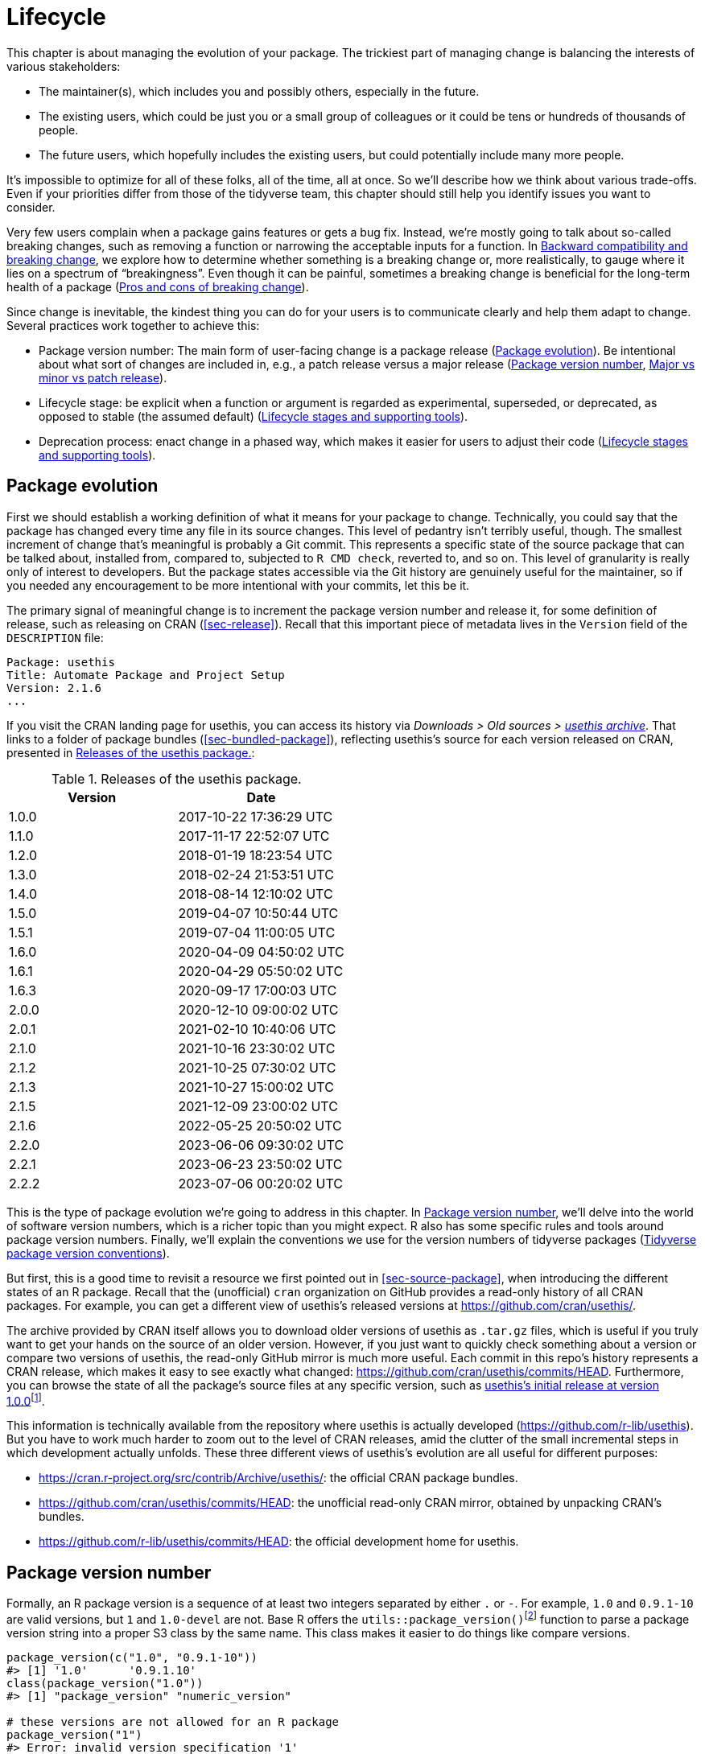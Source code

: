 [[sec-lifecycle]]
= Lifecycle
:description: Learn how to create a package, the fundamental unit of shareable, reusable, and reproducible R code.

This chapter is about managing the evolution of your package. The trickiest part of managing change is balancing the interests of various stakeholders:

* The maintainer(s), which includes you and possibly others, especially in the future.
* The existing users, which could be just you or a small group of colleagues or it could be tens or hundreds of thousands of people.
* The future users, which hopefully includes the existing users, but could potentially include many more people.

It’s impossible to optimize for all of these folks, all of the time, all at once. So we’ll describe how we think about various trade-offs. Even if your priorities differ from those of the tidyverse team, this chapter should still help you identify issues you want to consider.

Very few users complain when a package gains features or gets a bug fix. Instead, we’re mostly going to talk about so-called breaking changes, such as removing a function or narrowing the acceptable inputs for a function. In <<sec-lifecycle-breaking-change-definition>>, we explore how to determine whether something is a breaking change or, more realistically, to gauge where it lies on a spectrum of "`breakingness`". Even though it can be painful, sometimes a breaking change is beneficial for the long-term health of a package (<<sec-lifecycle-breaking-change-pros-cons>>).

Since change is inevitable, the kindest thing you can do for your users is to communicate clearly and help them adapt to change. Several practices work together to achieve this:

* Package version number: The main form of user-facing change is a package release (<<sec-lifecycle-evolution>>). Be intentional about what sort of changes are included in, e.g., a patch release versus a major release (<<sec-lifecycle-version-number>>, <<sec-lifecycle-release-type>>).
* Lifecycle stage: be explicit when a function or argument is regarded as experimental, superseded, or deprecated, as opposed to stable (the assumed default) (<<sec-lifecycle-stages-and-package>>).
* Deprecation process: enact change in a phased way, which makes it easier for users to adjust their code (<<sec-lifecycle-stages-and-package>>).

[[sec-lifecycle-evolution]]
== Package evolution

First we should establish a working definition of what it means for your package to change. Technically, you could say that the package has changed every time any file in its source changes. This level of pedantry isn’t terribly useful, though. The smallest increment of change that’s meaningful is probably a Git commit. This represents a specific state of the source package that can be talked about, installed from, compared to, subjected to `+R CMD check+`, reverted to, and so on. This level of granularity is really only of interest to developers. But the package states accessible via the Git history are genuinely useful for the maintainer, so if you needed any encouragement to be more intentional with your commits, let this be it.

The primary signal of meaningful change is to increment the package version number and release it, for some definition of release, such as releasing on CRAN (<<sec-release>>). Recall that this important piece of metadata lives in the `+Version+` field of the `+DESCRIPTION+` file:

[source,yaml]
----
Package: usethis
Title: Automate Package and Project Setup
Version: 2.1.6
...
----

If you visit the CRAN landing page for usethis, you can access its history via _Downloads > Old sources > https://cran.r-project.org/src/contrib/Archive/usethis/[usethis archive]_. That links to a folder of package bundles (<<sec-bundled-package>>), reflecting usethis’s source for each version released on CRAN, presented in <<tbl-usethis-versions>>:

[[tbl-usethis-versions]]
.Releases of the usethis package.
[cols="<,<",options="header",]
|===
|Version |Date
|1.0.0 |2017-10-22 17:36:29 UTC
|1.1.0 |2017-11-17 22:52:07 UTC
|1.2.0 |2018-01-19 18:23:54 UTC
|1.3.0 |2018-02-24 21:53:51 UTC
|1.4.0 |2018-08-14 12:10:02 UTC
|1.5.0 |2019-04-07 10:50:44 UTC
|1.5.1 |2019-07-04 11:00:05 UTC
|1.6.0 |2020-04-09 04:50:02 UTC
|1.6.1 |2020-04-29 05:50:02 UTC
|1.6.3 |2020-09-17 17:00:03 UTC
|2.0.0 |2020-12-10 09:00:02 UTC
|2.0.1 |2021-02-10 10:40:06 UTC
|2.1.0 |2021-10-16 23:30:02 UTC
|2.1.2 |2021-10-25 07:30:02 UTC
|2.1.3 |2021-10-27 15:00:02 UTC
|2.1.5 |2021-12-09 23:00:02 UTC
|2.1.6 |2022-05-25 20:50:02 UTC
|2.2.0 |2023-06-06 09:30:02 UTC
|2.2.1 |2023-06-23 23:50:02 UTC
|2.2.2 |2023-07-06 00:20:02 UTC
|===

This is the type of package evolution we’re going to address in this chapter. In <<sec-lifecycle-version-number>>, we’ll delve into the world of software version numbers, which is a richer topic than you might expect. R also has some specific rules and tools around package version numbers. Finally, we’ll explain the conventions we use for the version numbers of tidyverse packages (<<sec-lifecycle-version-number-tidyverse>>).

But first, this is a good time to revisit a resource we first pointed out in <<sec-source-package>>, when introducing the different states of an R package. Recall that the (unofficial) `+cran+` organization on GitHub provides a read-only history of all CRAN packages. For example, you can get a different view of usethis’s released versions at https://github.com/cran/usethis/.

The archive provided by CRAN itself allows you to download older versions of usethis as `+.tar.gz+` files, which is useful if you truly want to get your hands on the source of an older version. However, if you just want to quickly check something about a version or compare two versions of usethis, the read-only GitHub mirror is much more useful. Each commit in this repo’s history represents a CRAN release, which makes it easy to see exactly what changed: https://github.com/cran/usethis/commits/HEAD. Furthermore, you can browse the state of all the package’s source files at any specific version, such as https://github.com/cran/usethis/tree/1.0.0[usethis’s initial release at version 1.0.0]footnote:[It’s unusual for an initial release to be version 1.0.0, but remember that usethis was basically carved out of a very mature package (devtools).].

This information is technically available from the repository where usethis is actually developed (https://github.com/r-lib/usethis). But you have to work much harder to zoom out to the level of CRAN releases, amid the clutter of the small incremental steps in which development actually unfolds. These three different views of usethis’s evolution are all useful for different purposes:

* https://cran.r-project.org/src/contrib/Archive/usethis/: the official CRAN package bundles.
* https://github.com/cran/usethis/commits/HEAD: the unofficial read-only CRAN mirror, obtained by unpacking CRAN’s bundles.
* https://github.com/r-lib/usethis/commits/HEAD: the official development home for usethis.

[[sec-lifecycle-version-number]]
== Package version number

Formally, an R package version is a sequence of at least two integers separated by either `+.+` or `+-+`. For example, `+1.0+` and `+0.9.1-10+` are valid versions, but `+1+` and `+1.0-devel+` are not. Base R offers the `+utils::package_version()+`{empty}footnote:[We can call `+package_version()+` directly here, but in package code, you should use the `+utils::package_version()+` form and list the utils package in `+Imports+`.] function to parse a package version string into a proper S3 class by the same name. This class makes it easier to do things like compare versions.

[source,r,cell-code]
----
package_version(c("1.0", "0.9.1-10"))
#> [1] '1.0'      '0.9.1.10'
class(package_version("1.0"))
#> [1] "package_version" "numeric_version"

# these versions are not allowed for an R package
package_version("1")
#> Error: invalid version specification '1'
package_version("1.0-devel")
#> Error: invalid version specification '1.0-devel'

# comparing package versions
package_version("1.9") == package_version("1.9.0")
#> [1] TRUE
package_version("1.9") < package_version("1.9.2")
#> [1] TRUE
package_version(c("1.9", "1.9.2")) < package_version("1.10")
#> [1] TRUE TRUE
----

The last examples above make it clear that R considers version `+1.9+` to be equal to `+1.9.0+` and to be less than `+1.9.2+`. And both `+1.9+` and `+1.9.2+` are less than `+1.10+`, which you should think of as version "`one point ten`", not "`one point one zero`".

If you’re skeptical that the `+package_version+` class is really necessary, check out this example:

[source,r,cell-code]
----
"2.0" > "10.0"
#> [1] TRUE
package_version("2.0") > package_version("10.0")
#> [1] FALSE
----

The string `+2.0+` is considered to be greater than the string `+10.0+`, because the character `+2+` comes after the character `+1+`. By parsing version strings into proper `+package_version+` objects, we get the correct comparison, i.e. that version `+2.0+` is less than version `+10.0+`.

R offers this support for working with package versions, because it’s necessary, for example, to determine whether package dependencies are satisfied (<<sec-description-imports-suggests-minium-version>>). Under-the-hood, this tooling is used to enforce minimum versions recorded like this in `+DESCRIPTION+`:

[source,yaml]
----
Imports:
    dplyr (>= 1.0.0),
    tidyr (>= 1.1.0)
----

In your own code, if you need to determine which version of a package is installed, use `+utils::packageVersion()+`{empty}footnote:[As with `+package_version()+`, in package code, you should use the `+utils::packageVersion()+` form and list the utils package in `+Imports+`.]:

[source,r,cell-code]
----
packageVersion("usethis")
#> [1] '2.2.2'
str(packageVersion("usethis"))
#> Classes 'package_version', 'numeric_version'  hidden list of 1
#>  $ : int [1:3] 2 2 2

packageVersion("usethis") > package_version("10.0")
#> [1] FALSE
packageVersion("usethis") > "10.0"
#> [1] FALSE
----

The return value of `+packageVersion()+` has the `+package_version+` class and is therefore ready for comparison to other version numbers. Note the last example where we seem to be comparing a version number to a string. How can we get the correct result without explicitly converting `+10.0+` to a package version? It turns out this conversion is automatic as long as one of the comparators has the `+package_version+` class.

[[sec-lifecycle-version-number-tidyverse]]
== Tidyverse package version conventions

R considers `+0.9.1-10+` to be a valid package version, but you’ll never see a version number like that for a tidyverse package. Here is our recommended framework for managing the package version number:

* Always use `+.+` as the separator, never `+-+`.
* A released version number consists of three numbers, `+<major>.<minor>.<patch>+`. For version number `+1.9.2+`, `+1+` is the major number, `+9+` is the minor number, and `+2+` is the patch number. Never use versions like `+1.0+`. Always spell out the three components, `+1.0.0+`.
* An in-development package has a fourth component: the development version. This should start at 9000. The number 9000 is arbitrary, but provides a clear signal that there’s something different about this version number. There are two reasons for this practice: First, the presence of a fourth component makes it easy to tell if you’re dealing with a released or in-development version. Also, the use of the fourth place means that you’re not limited to what the next released version will be. `+0.0.1+`, `+0.1.0+`, and `+1.0.0+` are all greater than `+0.0.0.9000+`.
+
Increment the development version, e.g. from `+9000+` to `+9001+`, if you’ve added an important feature and you (or others) need to be able to detect or require the presence of this feature. For example, this can happen when two packages are developing in tandem. This is generally the only reason that we bother to increment the development version. This makes in-development versions special and, in some sense, degenerate. Since we don’t increment the development component with each Git commit, the same package version number is associated with many different states of the package source, in between releases.

The advice above is inspired in part by https://semver.org[Semantic Versioning] and by the https://www.x.org/releases/X11R7.7/doc/xorg-docs/Versions.html[X.Org] versioning schemes. Read them if you’d like to understand more about the standards of versioning used by many open source projects. But we should underscore that our practices are inspired by these schemes and are somewhat less regimented. Finally, know that other maintainers follow different philosophies on how to manage the package version number.

[[sec-lifecycle-breaking-change-definition]]
== Backward compatibility and breaking change

The version number of your package is always increasing, but it’s more than just an incrementing counter – the way the number changes with each release can convey information about the nature of the changes. The transition from 0.3.1 to 0.3.2, which is a patch release, has a very different vibe from the transition from 0.3.2 to 1.0.0, which is a major release. A package version number can also convey information about where the package is in its lifecycle. For example, the version 1.0.0 often signals that the public interface of a package is considered stable.

How do you decide which type of release to make, i.e. which component(s) of the version should you increment? A key concept is whether the associated changes are backward compatible, meaning that pre-existing code will still "`work`" with the new version. We put "`work`" in quotes, because this designation is open to a certain amount of interpretation. A hardliner might take this to mean "`the code works in exactly the same way, in all contexts, for all inputs`". A more pragmatic interpretation is that "`the code still works, but could produce a different result in some edge cases`". A change that is not backward compatible is often described as a _breaking_ change. Here we’re going to talk about how to assess whether a change is breaking. In <<sec-lifecycle-breaking-change-pros-cons>> we’ll talk about how to decide if a breaking change is worth it.

In practice, backward compatibility is not a clear-cut distinction. It is typical to assess the impact of a change from a few angles:

* Degree of change in behaviour. The most extreme is to make something that used to be possible into an error, i.e. impossible.
* How the changes fit into the design of the package. A change to low-level infrastructure, such as a utility that gets called in all user-facing functions, is more fraught than a change that only affects one parameter of a single function.
* How much existing usage is affected. This is a combination of how many of your users will perceive the change and how many existing users there are to begin with.

Here are some concrete examples of breaking change:

* Removing a function
* Removing an argument
* Narrowing the set of valid inputs to a function

Conversely, these are usually not considered breaking:

* Adding a function. Caveat: there’s a small chance this could introduce a conflict in user code.
* Adding an argument. Caveat: this could be breaking for some usage, e.g. if a user is relying on position-based argument matching. This also requires some care in a function that accepts `+…+`.
* Increasing the set of valid inputs.
* Changing the text of a print method or error. Caveat: This can be breaking if other packages depend on yours in fragile ways, such as building logic or a test that relies on an error message from your package.
* Fixing a bug. Caveat: It really can happen that users write code that "`depends`" on a bug. Sometimes such code was flawed from the beginning, but the problem went undetected until you fixed your bug. Other times this surfaces code that uses your package in an unexpected way, i.e. it’s not necessarily _wrong_, but neither is it _right_.

If reasoning about code was a reliable way to assess how it will work in real life, the world wouldn’t have so much buggy software. The best way to gauge the consequences of a change in your package is to try it and see what happens. In addition to running your own tests, you can also run the tests of your reverse dependencies and see if your proposed change breaks anything. The tidyverse team has a fairly extensive set of tools for running so-called reverse dependency checks (<<sec-release-revdep-checks>>), where we run `+R CMD check+` on all the packages that depend on ours. Sometimes we use this infrastructure to study the impact of a potential change, i.e. reverse dependency checks can be used to guide development, not only as a last-minute, pre-release check. This leads to yet another, deeply pragmatic definition of a breaking change:

____
A change is breaking if it causes a CRAN package that was previously passing `+R CMD check+` to now fail AND the package’s original usage and behavior is correct.
____

This is obviously a narrow and incomplete definition of breaking change, but at least it’s relatively easy to get solid data.

Hopefully we’ve made the point that backward compatibility is not always a clearcut distinction. But hopefully we’ve also provided plenty of concrete criteria to consider when thinking about whether a change could break someone else’s code.

[[sec-lifecycle-release-type]]
== Major vs minor vs patch release

Recall that a version number will have one of these forms, if you’re following the conventions described in <<sec-lifecycle-version-number-tidyverse>>:

[source,text]
----
<major>.<minor>.<patch>        # released version
<major>.<minor>.<patch>.<dev>  # in-development version
----

If the current package version is `+0.8.1.9000+`, here’s our advice on how to pick the version number for the next release:

* Increment `+patch+`, e.g. `+0.8.2+` for a *patch release*: you’ve fixed bugs, but you haven’t added any significant new features and there are no breaking changes. For example, if we discover a show-stopping bug shortly after a release, we would make a quick patch release with the fix. Most releases will have a patch number of 0.
* Increment `+minor+`, e.g. `+0.9.0+`, for a *minor release*. A minor release can include bug fixes, new features, and changes that are backward compatiblefootnote:[For some suitably pragmatic definition of "`backward compatible`".]. This is the most common type of release. It’s perfectly fine to have so many minor releases that you need to use two (or even three!) digits, e.g. `+1.17.0+`.
* Increment `+major+`, e.g. `+1.0.0+`, for a *major release*. This is the most appropriate time to make changes that are not backward compatible and that are likely to affect many users. The `+1.0.0+` release has special significance and typically indicates that your package is feature complete with a stable API.

The trickiest decision you are likely to face is whether a change is "`breaking`" enough to deserve a major release. For example, if you make an API-incompatible change to a rarely-used part of your code, it may not make sense to increase the major number. But if you fix a bug that many people depend on (it happens!), it will feel like a breaking change to those folks. It’s conceivable that such a bug fix could merit a major release.

We’re mostly dwelling on breaking change, but let’s not forget that sometimes you also add exciting new features to your package. From a marketing perspective, you probably want to save these for a major release, because your users are more likely to learn about the new goodies, from reading a blog post or `+NEWS+`.

Here are a few tidyverse blog posts that have accompanied different types of package releases:

* Major release: https://www.tidyverse.org/blog/2020/06/dplyr-1-0-0/[dplyr 1.0.0], https://www.tidyverse.org/blog/2022/12/purrr-1-0-0/[purrr 1.0.0], https://www.tidyverse.org/blog/2021/12/pkgdown-2-0-0/[pkgdown 2.0.0], https://www.tidyverse.org/blog/2021/07/readr-2-0-0/[readr 2.0.0]
* Minor release: https://www.tidyverse.org/blog/2022/12/stringr-1-5-0/[stringr 1.5.0], https://www.tidyverse.org/blog/2022/11/ggplot2-3-4-0/[ggplot2 3.4.0]
* Patch release: These are usually not considered worthy of a blog post.

=== Package version mechanics

Your package should start with version number `+0.0.0.9000+`. `+usethis::create_package()+` starts with this version, by default.

From that point on, you can use `+usethis::use_version()+` to increment the package version. When called interactively, with no argument, it presents a helpful menu:

[source,r,cell-code]
----
usethis::use_version()
#> Current version is 0.1.
#> What should the new version be? (0 to exit) 
#> 
#> 1: major --> 1.0
#> 2: minor --> 0.2
#> 3: patch --> 0.1.1
#> 4:   dev --> 0.1.0.9000
#> 
#> Selection: 
----

In addition to incrementing `+Version+` in `+DESCRIPTION+` (<<sec-description>>), `+use_version()+` also adds a new heading in `+NEWS.md+` (<<sec-news>>).

[[sec-lifecycle-breaking-change-pros-cons]]
== Pros and cons of breaking change

The big difference between major and minor releases is whether or not the code is backward compatible. In the general software world, the idea is that a major release signals to users that it may contain breaking changes and they should only upgrade when they have the capacity to deal with any issues that emerge.

Reality is a bit different in the R community, because of the way most users manage package installation. If we’re being honest, most R users don’t manage package versions in a very intentional way. Given the way `+update.packages()+` and `+install.packages()+` work, it’s quite easy to upgrade a package to a new major version without really meaning to, especially for dependencies of the target package. This, in turn, can lead to unexpected exposure to breaking changes in code that previously worked. This unpleasantness has implications both for users and for maintainers.

If it’s important to protect a data product against change in its R package dependencies, we recommend the use of a project-specific package library. In particular, we like to implement this approach using the https://rstudio.github.io/renv/[renv package]. This supports a lifestyle where a user’s default package library is managed in the usual, somewhat haphazard way. But any project that has a specific, higher requirement for reproducibility is managed with renv. This keeps package updates triggered by work in project A from breaking the code in project B and also helps with collaboration and deployment.

We suspect that package-specific libraries and tools like renv are currently under-utilized in the R world. That is, lots of R users still use just one package library. Therefore, package maintainers still need to exercise considerable caution and care when they introduce breaking changes, regardless of what’s happening with the version number. In <<sec-lifecycle-stages-and-package>>, we describe how tidyverse packages approach this, supported by tools in the lifecycle package.

As with dependencies (<<sec-dependencies-pros-cons>>), we find that extremism isn’t a very productive stance. Extreme resistance to breaking change puts a significant drag on ongoing development and maintenance. Backward compatible code tends to be harder to work with because of the need to maintain multiple paths to support functionality from previous versions. The harder you strive to maintain backward compatibility, the harder it is to develop new features or fix old mistakes. This, in turn, can discourage adoption by new users and can make it harder to recruit new contributors. On the other hand, if you constantly make breaking changes, users will become very frustrated with your package and will decide they’re better off without it. Find a happy medium. Be concerned about backward compatibility, but don’t let it paralyze you.

The importance of backward compatibility is directly proportional to the number of people using your package: you are trading your time and pain for that of your users. There are good reasons to make backward incompatible changes. Once you’ve decided it’s necessary, your main priority is to use a humane process that is respectful of your users.

[[sec-lifecycle-stages-and-package]]
== Lifecycle stages and supporting tools

The tidyverse team’s approach to package evolution has become more structured and deliberate over the years. The associated tooling and documentation lives in the lifecycle package (https://lifecycle.r-lib.org/index.html[lifecycle.r-lib.org]). The approach relies on two major components:

* Lifecycle stages, which can be applied at different levels, i.e. to an individual argument or function or to an entire package.
* Conventions and functions to use when transitioning a function from one lifecycle stage to another. The deprecation process is the one that demands the most care.

We won’t duplicate too much of the lifecycle documentation here. Instead, we highlight the general principles of lifecycle management and present specific examples of successful lifecycle "`moves`".

=== Lifecycle stages and badges

[[fig-lifecycle-stages]]
.The four primary stages of the tidyverse lifecycle: stable, deprecated, superseded, and experimental. 
image::diagrams/lifecycle.svg["A diagram showing the transitions between the four main stages: experimental can become stable and stable can become deprecated or superseded."]

The four lifecycle stages are:

* Stable. This is the default stage and signals that users should feel comfortable relying on a function or package. Breaking changes should be rare and should happen gradually, giving users sufficient time and guidance to adapt their usage.
* Experimental. This is appropriate when a function is first introduced and the maintainer reserves the right to change it without much of a deprecation process. This is the implied stage for any package with a major version of `+0+`, i.e. that hasn’t had a `+1.0.0+` release yet.
* Deprecated. This applies to functionality that is slated for removal. Initially, it still works, but triggers a deprecation warning with information about preferred alternatives. After a suitable amount of time and with an appropriate version change, such functions are typically removed.
* Superseded. This is a softer version of deprecated, where legacy functionality is preserved as if in a time capsule. Superseded functions receive only minimal maintenance, such as critical bug fixes.

You can get much more detail in `+vignette("stages", package = "lifecycle")+`.

The lifecycle stage is often communicated through a badge. If you’d like to use lifecycle badges, call `+usethis::use_lifecycle()+` to do some one-time setup:

[source,r,cell-code]
----
usethis::use_lifecycle()
#> ✔ Adding 'lifecycle' to Imports field in DESCRIPTION
#> • Refer to functions with `lifecycle::fun()`
#> ✔ Adding '@importFrom lifecycle deprecated' to 'R/somepackage-package.R'
#> ✔ Writing 'NAMESPACE'
#> ✔ Creating 'man/figures/'
#> ✔ Copied SVG badges to 'man/figures/'
#> • Add badges in documentation topics by inserting one of:
#>   #' `r lifecycle::badge('experimental')`
#>   #' `r lifecycle::badge('superseded')`
#>   #' `r lifecycle::badge('deprecated')`
----

This leaves you in a position to use lifecycle badges in help topics and to use lifecycle functions, as described in the remainder of this section.

For a function, include the badge in its `+@description+` block. Here’s how we indicate that `+dplyr::top_n()+` is superseded:

[source,r,cell-code]
----
#' Select top (or bottom) n rows (by value)
#'
#' @description
#' `r lifecycle::badge("superseded")`
#' `top_n()` has been superseded in favour of ...
----

For a function argument, include the badge in the `+@param+` tag. Here’s how the deprecation of `+readr::write_file(path =)+` is documented:

[source,r,cell-code]
----
#' @param path `r lifecycle::badge("deprecated")` Use the `file` argument
#'   instead.
----

Call `+usethis::use_lifecycle_badge()+` if you want to use a badge in `+README+` to indicate the lifecycle of an entire package (<<sec-readme>>).

If the lifecycle of a package is stable, it’s not really necessary to use a badge, since that is the assumed default stage. Similarly, we typically only use a badge for a function if its stage differs from that of the associated package and likewise for an argument and the associated function.

=== Deprecating a function

If you’re going to remove or make significant changes to a function, it’s usually best to do so in phases. Deprecation is a general term for the situation where something is explicitly discouraged, but it has not yet been removed. Various deprecation scenarios are explored in `+vignette("communicate", package = "lifecycle")+`; we’re just going to cover the main idea here.

The `+lifecycle::deprecate_warn()+` function can be used inside a function to inform your user that they’re using a deprecated feature and, ideally, to let them know about the preferred alternative. In this example, the `+plus3()+` function is being replaced by `+add3()+`:

[source,r,cell-code]
----
# new function
add3 <- function(x, y, z) {
  x + y + z
}

# old function
plus3 <- function(x, y, z) {
  lifecycle::deprecate_warn("1.0.0", "plus3()", "add3()")
  add3(x, y, z)
}

plus3(1, 2, 3)
#> Warning: `plus3()` was deprecated in somepackage 1.0.0.
#> ℹ Please use `add3()` instead.
#> [1] 6
----

At this point, a user who calls `+plus3()+` sees a warning explaining that the function has a new name, but we go ahead and call `+add3()+` with their inputs. Pre-existing code still "`works`". In some future major release, `+plus3()+` could be removed entirely.

`+lifecycle::deprecate_warn()+` and friends have a few features that are worth highlighting:

* The warning message is built up from inputs like `+when+`, `+what+`, `+with+`, and `+details+`, which gives deprecation warnings a predictable form across different functions, packages, and time. The intent is to reduce the cognitive load for users who may already be somewhat stressed.
* By default, a specific warning is only issued once every 8 hours, in an effort to cause just the right amount of aggravation. The goal is to be just annoying enough to motivate the user to update their code before the function or argument goes away, but not so annoying that they fling their computer into the sea. Near the end of the deprecation process, the `+always+` argument can be set to `+TRUE+` to warn on every call.
* If you use `+lifecycle::deprecate_soft()+` (instead of `+deprecate_warn()+`), a warning is only issued if the person reading it is the one who can actually do something about it, i.e. update the offending code. If a user calls a deprecated function indirectly, i.e. because they are using a package that’s using a deprecated function, by default that user doesn’t get a warning. (But the maintainer of the guilty package will see these warnings in their test results.)

Here’s a hypothetical schedule for removing a function `+fun()+`:

* Package version `+1.5.0+`: `+fun()+` exists. The lifecycle stage of the package is stable, as indicated by its post-`+1.0.0+` version number and, perhaps, a package-level badge. The lifecycle stage of `+fun()+` is also stable, by extension, since it hasn’t been specifically marked as experimental.
* Package version `+1.6.0+`: The deprecation process of `+fun()+` begins. We insert a badge in its help topic:
+
[source,r,cell-code]
----
#' @description
#' `r lifecycle::badge("deprecated")`
----
+
In the body of `+fun()+`, we add a call to `+lifecycle::deprecate_warn()+` to inform users about the situation. Otherwise, `+fun()+` still works as it always has.
* Package version `+1.7.0+` or `+2.0.0+`: `+fun()+` is removed. Whether this happens in a minor or major release will depend on the context, i.e. how widely used this package and function are.

If you’re using base R only, the `+.Deprecated()+` and `+.Defunct()+` functions are the closest substitutes for `+lifecycle::deprecate_warn()+` and friends.

=== Deprecating an argument

`+lifecycle::deprecate_warn()+` is also useful when deprecating an argument. In this case, it’s also handy to use `+lifecycle::deprecated()+` as the default value for the deprecated argument. Here we continue an example from above, i.e. the switch from `+path+` to `+file+` in `+readr::write_file()+`:

[source,r,cell-code]
----
write_file <- function(x,
                       file,
                       append = FALSE,
                       path = deprecated()) {
  if (is_present(path)) {
    lifecycle::deprecate_warn("1.4.0", "write_file(path)", "write_file(file)")
    file <- path
  }
  ...
}
----

Here’s what a user sees if they use the deprecated argument:

[source,r,cell-code]
----
readr::write_file("hi", path = tempfile("lifecycle-demo-"))
#> Warning: The `path` argument of `write_file()` is deprecated as of readr
#> 1.4.0.
#> ℹ Please use the `file` argument instead.
----

The use of `+deprecated()+` as the default accomplishes two things. First, if the user reads the documentation, this is a strong signal that an argument is deprecated. But `+deprecated()+` also has benefits for the package maintainer. Inside the affected function, you can use `+lifecycle::is_present()+` to determine if the user has specified the deprecated argument and proceed accordingly, as shown above.

If you’re using base R only, the `+missing()+` function has substantial overlap with `+lifecycle::is_present()+`, although it can be trickier to finesse issues around default values.

=== Deprecation helpers

Sometimes a deprecation affects code in multiple places and it’s clunky to inline the full logic everywhere. In this case, you might create an internal helper to centralize the deprecation logic.

This happened in googledrive, when we changed how to control the package’s verbosity. The original design let the user specify this in every single function, via the `+verbose = TRUE/FALSE+` argument. Later, we decided it made more sense to use a global option to control verbosity at the package level. This is a case of (eventually) removing an argument, but it affects practically every single function in the package. Here’s what a typical function looks like after starting the deprecation process:

[source,r,cell-code]
----
drive_publish <- function(file, ..., verbose = deprecated()) {
  warn_for_verbose(verbose)
  # rest of the function ...
}
----

Note the use of `+verbose = deprecated()+`. Here’s a slightly simplified version of `+warn_for_verbose()+`:

[source,r,cell-code]
----
warn_for_verbose <- function(verbose = TRUE,
                             env = rlang::caller_env(),
                             user_env = rlang::caller_env(2)) {
  # This function is not meant to be called directly, so don't worry about its
  # default of `verbose = TRUE`.
  # In authentic, indirect usage of this helper, this picks up on whether
  # `verbose` was present in the **user's** call to the calling function.
  if (!lifecycle::is_present(verbose) || isTRUE(verbose)) {
    return(invisible())
  }

  lifecycle::deprecate_warn(
    when = "2.0.0",
    what = I("The `verbose` argument"),
    details = c(
      "Set `options(googledrive_quiet = TRUE)` to suppress all googledrive messages.",
      "For finer control, use `local_drive_quiet()` or `with_drive_quiet()`.",
      "googledrive's `verbose` argument will be removed in the future."
    ),
    user_env = user_env
  )
  # only set the option during authentic, indirect usage
  if (!identical(env, global_env())) {
    local_drive_quiet(env = env)
  }
  invisible()
}
----

The user calls a function, such as `+drive_publish()+`, which then calls `+warn_for_verbose()+`. If the user leaves `+verbose+` unspecified or if they request `+verbose = TRUE+` (default behavior), `+warn_for_verbose()+` does nothing. But if they explicitly ask for `+verbose = FALSE+`, we throw a warning with advice on the preferred way to suppress googledrive’s messaging. We also go ahead and honor their wishes for the time being, via the call to `+googledrive::local_drive_quiet()+`. In the next major release, the `+verbose+` argument can be removed everywhere and this helper can be deleted.

=== Dealing with change in a dependency

What if you want to use functionality in a new version of another package? Or the less happy version: what if changes in another package are going to break your package? There are a few possible scenarios, depending on whether the other package has been released and the experience you want for your users. We’ll start with the simple, happier case of using features newly available in a dependency.

If the other package has already been released, you could bump the minimum version you declare for it in `+DESCRIPTION+` and use the new functionality unconditionally. This also means that users who update your package will be forced to update the other package, which you should at least contemplate. Note, also, that this only works for a dependency in `+Imports+`. While it’s a good idea to record a minimum version for a suggested package, it’s not generally enforced the same as for `+Imports+`.

If you don’t want to require your users to update this other package, you could make your package work with both new and old versions. This means you’ll check its version at run-time and proceed accordingly. Here is a sketch of how that might look in the context of an existing or new function:

[source,r,cell-code]
----
your_existing_function <- function(..., cool_new_feature = FALSE) {
  if (isTRUE(cool_new_feature) && packageVersion("otherpkg") < "1.0.0") {
    message("otherpkg >= 1.0.0 is needed for cool_new_feature")
    cool_new_feature <- FALSE
  }
  # the rest of the function
}

your_new_function <- function(...) {
  if (packageVersion("otherpkg") < "1.0.0") {
    stop("otherpkg >= 1.0.0 needed for this function.")
  }
  # the rest of the function
}
----

Alternatively, this would also be a great place to use `+rlang::is_installed()+` and `+rlang::check_installed()+` with the `+version+` argument (see examples of usage in <<sec-dependencies-in-suggests-r-code>>).

This approach can also be adapted if you’re responding to not-yet-released changes that are coming soon in one of your dependencies. It’s helpful to have a version of your package that works both before and after the change. This allows you to release your package at any time, even before the other package. Sometimes you can refactor your code to make it work with either version of the other package, in which case you don’t need to condition on the other package’s version at all. But sometimes you might really need different code for the two versions. Consider this example:

[source,r,cell-code]
----
your_function <- function(...) {
  if (packageVersion("otherpkg") >= "1.3.9000") {
    otherpkg::their_new_function()
  } else {
    otherpkg::their_old_function()
  }
  # the rest of the function
}
----

The hypothetical minimum version of `+1.3.9000+` suggests a case where the development version of otherpkg already has the change you’re responding to, which is a new function in this case. Assuming `+their_new_function()+` doesn’t exist in the latest release of otherpkg, you’ll get a note from `+R CMD check+` stating that `+their_new_function()+` doesn’t exist in otherpkg’s namespace. If you’re submitting such a version to CRAN, you can explain that you’re doing this for the sake of backward and forward compatibility with otherpkg and they are likely to be satisfied.

=== Superseding a function

The last lifecycle stage that we’ll talk about is superseded. This is appropriate when you feel like a function is no longer the preferred solution to a problem, but it has enough usage and history that you don’t want to initiate the process of removing it. Good examples of this are `+tidyr::spread()+` and `+tidyr::gather()+`. Those functions have been superseded by `+tidyr::pivot_wider()+` and `+tidyr::pivot_longer()+`. But some users still prefer the older functions and it’s likely that they’ve been used a lot in projects that are not under active development. Thus `+spread()+` and `+gather()+` are marked as superseded, they don’t receive any new innovations, but they aren’t at risk of removal.

A related phenomenon is when you want to change some aspect of a package, but you also want to give existing users a way to opt-in to the legacy behaviour. The idea is to provide users a band-aid they can apply to get old code working quickly, until they have the bandwidth to do a more thorough update (which might not ever happen, in some cases). Here are some examples where legacy behaviour was preserved for users who opt-in:

* In tidyr 1.0.0, the interface of `+tidyr::nest()+` and `+tidyr::unnest()+` changed. Most authentic usage can be translated to the new syntax, which tidyr does automatically, along with conveying the preferred modern syntax via a warning. But the old interface remains available via `+tidyr::nest_legacy()+` and `+tidyr::unnest_legacy()+`, which were marked superseded upon creation.
* dplyr 1.1.0 takes advantage of a much faster algorithm for computing groups. But this speedier method also sorts the groups with respect to the C locale, whereas previously the system locale was used. The global option `+dplyr.legacy_locale+` allows a user to explicitly request the legacy behaviour.footnote:[You can learn more about the analysis leading up to this change in https://github.com/tidyverse/tidyups/blob/main/006-dplyr-group-by-ordering.md.]
* The tidyverse packages have been standardizing on a common approach to name repair, which is implemented in `+vctrs::vec_as_names()+`. The vctrs package also offers `+vctrs::vec_as_names_legacy()+`, which makes it easier to get names repaired with older strategies previously used in packages like tibble, tidyr, and readxl.
* readr 2.0.0 introduced a so-called second edition, marking the switch to a backend provided by the vroom package. Functions like `+readr::with_edition(1, ...)+` and `+readr::local_edition(1)+` make it easier for a user to request first edition behaviour for a specific bit of code or for a specific script.
